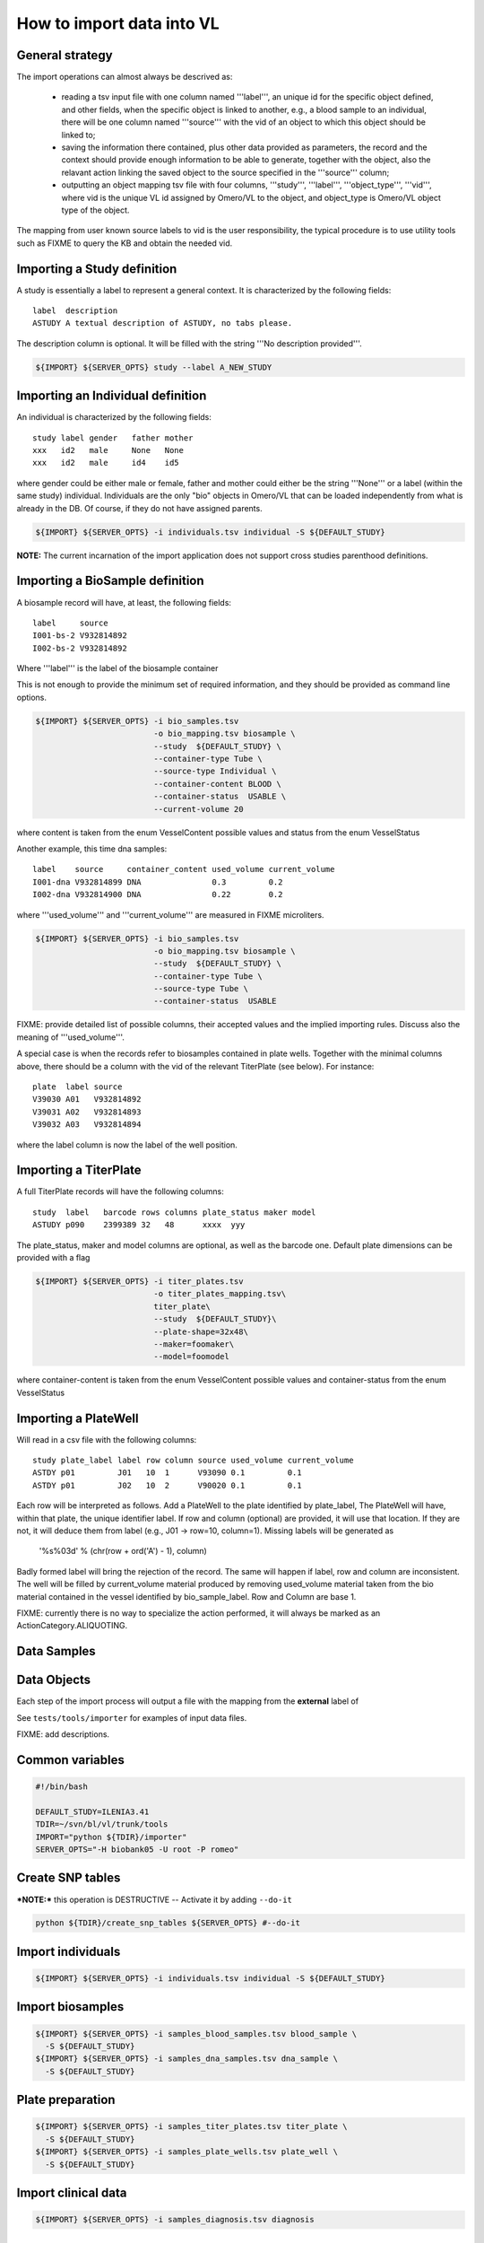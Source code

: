 How to import data into VL
==========================

General strategy
----------------

The import operations can almost always be descrived as:

  * reading a tsv input file with one column named '''label''', an
    unique id for the specific object defined, and other fields, when
    the specific object is linked to another, e.g., a blood sample to
    an individual, there will be one column named '''source''' with the
    vid of an object to which this object should be linked to;

  * saving the information there contained, plus other data provided
    as parameters, the record and the context should provide enough
    information to be able to generate, together with the object, also
    the relavant action linking the saved object to the source
    specified in the '''source''' column;

  * outputting an object mapping tsv file with four columns,
    '''study''', '''label''', '''object_type''', '''vid''', where vid
    is the unique VL id assigned by Omero/VL to the object, and
    object_type is Omero/VL object type of the object.

The mapping from user known source labels to vid is the user
responsibility, the typical procedure is to use utility tools such as
FIXME to query the KB and obtain the needed vid.


Importing a Study definition
----------------------------

A study is essentially a label to represent a general context. 
It is characterized by the following fields::
  
  label  description
  ASTUDY A textual description of ASTUDY, no tabs please.


The description column is optional. It will be filled with the string
'''No description provided'''.

.. code-block:: bash

   ${IMPORT} ${SERVER_OPTS} study --label A_NEW_STUDY


Importing an Individual definition
----------------------------------

An individual is characterized by the following fields::

  study label gender   father mother
  xxx   id2   male     None   None
  xxx   id2   male     id4    id5

where gender could be either male or female, father and mother could
either be the string '''None''' or a label (within the same study)
individual.  Individuals are the only "bio" objects in Omero/VL that
can be loaded independently from what is already in the DB. Of course,
if they do not have assigned parents.

.. code-block:: bash
   
    ${IMPORT} ${SERVER_OPTS} -i individuals.tsv individual -S ${DEFAULT_STUDY}

**NOTE:** The current incarnation of the import application does not support
cross studies parenthood definitions.


Importing a BioSample definition
--------------------------------

A biosample record will have, at least, the following fields::

  label     source    
  I001-bs-2 V932814892
  I002-bs-2 V932814892

Where '''label''' is the label of the biosample container

This is not enough to provide the minimum set of required information,
and they should be provided as command line options.

.. code-block:: bash
   
   ${IMPORT} ${SERVER_OPTS} -i bio_samples.tsv 
                            -o bio_mapping.tsv biosample \
                            --study  ${DEFAULT_STUDY} \
                            --container-type Tube \
                            --source-type Individual \
                            --container-content BLOOD \
                            --container-status  USABLE \
                            --current-volume 20
			    
where content is taken from the enum VesselContent possible values and
status from the enum VesselStatus

Another example, this time dna samples::

  label    source     container_content used_volume current_volume
  I001-dna V932814899 DNA               0.3         0.2
  I002-dna V932814900 DNA               0.22        0.2

where '''used_volume''' and '''current_volume''' are measured in FIXME
microliters.

.. code-block:: bash
   
   ${IMPORT} ${SERVER_OPTS} -i bio_samples.tsv 
                            -o bio_mapping.tsv biosample \
                            --study  ${DEFAULT_STUDY} \
                            --container-type Tube \
                            --source-type Tube \
                            --container-status  USABLE


FIXME: provide detailed list of possible columns, their accepted
values and the implied importing rules. Discuss also the meaning of
'''used_volume'''.

A special case is when the records refer to biosamples contained in
plate wells. Together with the minimal columns above, there should be
a column with the vid of the relevant TiterPlate (see below). For instance::

  plate  label source
  V39030 A01   V932814892
  V39031 A02   V932814893
  V39032 A03   V932814894

where the label column is now the label of the well position. 


Importing a TiterPlate
----------------------

A full TiterPlate records will have the following columns::

  study  label   barcode rows columns plate_status maker model
  ASTUDY p090    2399389 32   48      xxxx  yyy

The plate_status, maker and model columns are optional, as well as the
barcode one.  Default plate dimensions can be provided with a flag

.. code-block:: bash

   ${IMPORT} ${SERVER_OPTS} -i titer_plates.tsv
                            -o titer_plates_mapping.tsv\
                            titer_plate\
                            --study  ${DEFAULT_STUDY}\
                            --plate-shape=32x48\
                            --maker=foomaker\
                            --model=foomodel

where container-content is taken from the enum VesselContent possible
values and container-status from the enum VesselStatus


Importing a PlateWell
---------------------

Will read in a csv file with the following columns::

  study plate_label label row column source used_volume current_volume
  ASTDY p01         J01   10  1      V93090 0.1         0.1
  ASTDY p01         J02   10  2      V90020 0.1         0.1

Each row will be interpreted as follows.
Add a PlateWell to the plate identified by plate_label, The PlateWell
will have, within that plate, the unique identifier label. If row and
column (optional) are provided, it will use that location. If they are
not, it will deduce them from label (e.g., J01 -> row=10,
column=1). Missing labels will be generated as

       '%s%03d' % (chr(row + ord('A') - 1), column)

Badly formed label will bring the rejection of the record. The same
will happen if label, row and column are inconsistent.  The well will
be filled by current_volume material produced by removing used_volume
material taken from the bio material contained in the vessel
identified by bio_sample_label. Row and Column are base 1.

FIXME: currently there is no way to specialize the action performed,
it will always be marked as an ActionCategory.ALIQUOTING.



Data Samples
------------


Data Objects
------------






Each step of the import process will output a file with the mapping
from the **external** label of




See ``tests/tools/importer`` for examples of input data files.

FIXME: add descriptions.

Common variables
----------------

.. code-block:: bash

    #!/bin/bash

    DEFAULT_STUDY=ILENIA3.41
    TDIR=~/svn/bl/vl/trunk/tools
    IMPORT="python ${TDIR}/importer"
    SERVER_OPTS="-H biobank05 -U root -P romeo"


Create SNP tables
-----------------
    
***NOTE:*** this operation is DESTRUCTIVE -- Activate it by adding ``--do-it``

.. code-block:: bash

    python ${TDIR}/create_snp_tables ${SERVER_OPTS} #--do-it

    
Import individuals
------------------

.. code-block:: bash
   
    ${IMPORT} ${SERVER_OPTS} -i individuals.tsv individual -S ${DEFAULT_STUDY}


Import biosamples
-----------------

.. code-block:: bash
    
    ${IMPORT} ${SERVER_OPTS} -i samples_blood_samples.tsv blood_sample \
      -S ${DEFAULT_STUDY}
    ${IMPORT} ${SERVER_OPTS} -i samples_dna_samples.tsv dna_sample \
      -S ${DEFAULT_STUDY}


Plate preparation
-----------------

.. code-block:: bash

    ${IMPORT} ${SERVER_OPTS} -i samples_titer_plates.tsv titer_plate \
      -S ${DEFAULT_STUDY}
    ${IMPORT} ${SERVER_OPTS} -i samples_plate_wells.tsv plate_well \
      -S ${DEFAULT_STUDY}


Import clinical data
--------------------

.. code-block:: bash

    ${IMPORT} ${SERVER_OPTS} -i samples_diagnosis.tsv diagnosis


Import digital data
-------------------

.. code-block:: bash

    ${IMPORT} ${SERVER_OPTS} -i samples_devices.tsv device
    ${IMPORT} ${SERVER_OPTS} -i samples_affy_gw.tsv data_sample


Import marker definitions
-------------------------

FIXME the importer will convert the input marker definition sequences
Illumina convention TOP strand FIXME ref. illumina techrep.

.. code-block:: bash

    ${IMPORT} ${SERVER_OPTS} -i Affymetrix_GenomeWideSNP_6_na28.tsv \
      marker_definition --source='Affymetrix' --context='GenomeWide-6.0' \
      --release='na28' -S ${DEFAULT_STUDY}


Import data objects
-------------------

Input tsv files are generated by ``chipal import_data``\ .
FIXME: cross-reference chipal docs.

.. code-block:: bash

    ${IMPORT} ${SERVER_OPTS} -i old_to_cels_20110704.tsv data_object \
      -S ${DEFAULT_STUDY}


Computing with omero/vl
-----------------------

Extract marker data for mapping to ref genome
FIXME: add more steps

.. code-block:: bash

    python ${TDIR}/kb_query -o markers.tsv ${SERVER_OPTS} markers \
      --definition-source="(Affymetrix,GenomeWide-6.0,na28)" \
      --fields-set=mapping
